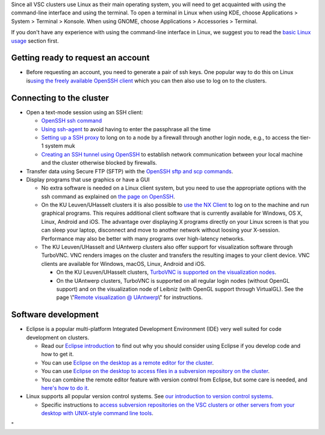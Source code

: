 Since all VSC clusters use Linux as their main operating system, you
will need to get acquainted with using the command-line interface and
using the terminal. To open a terminal in Linux when using KDE, choose
Applications > System > Terminal > Konsole. When using GNOME, choose
Applications > Accessories > Terminal.

If you don't have any experience with using the command-line interface
in Linux, we suggest you to read the `basic Linux
usage <\%22/cluster-doc/using-linux/basic-linux-usage\%22>`__ section
first.

Getting ready to request an account
-----------------------------------

-  Before requesting an account, you need to generate a pair of ssh
   keys. One popular way to do this on Linux is\ `using the freely
   available OpenSSH client <\%22/client/linux/keys-openssh\%22>`__
   which you can then also use to log on to the clusters.

Connecting to the cluster
-------------------------

-  Open a text-mode session using an SSH client:

   -  `OpenSSH ssh command <\%22/client/linux/login-openssh\%22>`__
   -  `Using ssh-agent <\%22/client/linux/ssh-agent\%22>`__ to avoid
      having to enter the passphrase all the time
   -  `Setting up a SSH proxy <\%22/client/linux/openssh-proxy\%22>`__
      to long on to a node by a firewall through another login node,
      e.g., to access the tier-1 system muk
   -  `Creating an SSH tunnel using
      OpenSSH <\%22/client/linux/creating-an-ssh-tunnel\%22>`__ to
      establish network communication between your local machine and the
      cluster otherwise blocked by firewalls.

-  Transfer data using Secure FTP (SFTP) with the `OpenSSH sftp and scp
   commands <\%22/client/linux/data-openssh\%22>`__.
-  Display programs that use graphics or have a GUI

   -  No extra software is needed on a Linux client system, but you need
      to use the appropriate options with the ssh command as explained
      on `the page on OpenSSH <\%22/client/linux/login-openssh\%22>`__.
   -  On the KU Leuven/UHasselt clusters it is also possible to `use the
      NX Client <\%22/client/multiplatform/nx-start-guide\%22>`__ to log
      on to the machine and run graphical programs. This requires
      additional client software that is currently available for
      Windows, OS X, Linux, Android and iOS. The advantage over
      displaying X programs directly on your Linux screen is that you
      can sleep your laptop, disconnect and move to another network
      without loosing your X-session. Performance may also be better
      with many programs over high-latency networks.
   -  The KU Leuven/UHasselt and UAntwerp clusters also offer support
      for visualization software through TurboVNC. VNC renders images on
      the cluster and transfers the resulting images to your client
      device. VNC clients are available for Windows, macOS, Linux,
      Android and iOS.

      -  On the KU Leuven/UHasselt clusters, `TurboVNC is supported on
         the visualization
         nodes <\%22/client/multiplatform/turbovnc\%22>`__.
      -  On the UAntwerp clusters, TurboVNC is supported on all regular
         login nodes (without OpenGL support) and on the visualization
         node of Leibniz (with OpenGL support through VirtualGL). See
         the page \\"\ `Remote visualization @
         UAntwerp <\%22/infrastructure/hardware/hardware-ua/visualization\%22>`__\\"
         for instructions.

Software development
--------------------

-  Eclipse is a popular multi-platform Integrated Development
   Environment (IDE) very well suited for code development on clusters.

   -  Read our `Eclipse
      introduction <\%22/client/multiplatform/eclipse-intro\%22>`__ to
      find out why you should consider using Eclipse if you develop code
      and how to get it.
   -  You can use `Eclipse on the desktop as a remote editor for the
      cluster <\%22/client/multiplatform/eclipse-remote-editor\%22>`__.
   -  You can use `Eclipse on the desktop to access files in a
      subversion repository on the
      cluster <\%22/client/multiplatform/eclipse-vsc-subversion\%22>`__.
   -  You can combine the remote editor feature with version control
      from Eclipse, but some care is needed, and `here's how to do
      it <\%22/client/multiplatform/eclipse-ptp-versioncontrol\%22>`__.

-  Linux supports all popular version control systems. See `our
   introduction to version control
   systems <\%22https://www.vscentrum.be/cluster-doc/development/version-control\%22>`__.

   -  Specific instructions to `access subversion repositories on the
      VSC clusters or other servers from your desktop with UNIX-style
      command line
      tools <\%22https://www.vscentrum.be/client/multiplatform/desktop-access-vsc-subversion\%22>`__.

"

